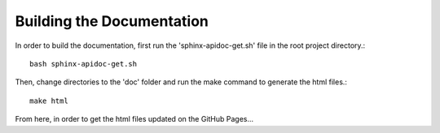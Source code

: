 .. DesignTeamMDO documentation file

==========================
Building the Documentation
==========================

In order to build the documentation, first run the 'sphinx-apidoc-get.sh' file in the root project directory.::

    bash sphinx-apidoc-get.sh

Then, change directories to the 'doc' folder and run the make command to generate the html files.::

    make html

From here, in order to get the html files updated on the GitHub Pages...
